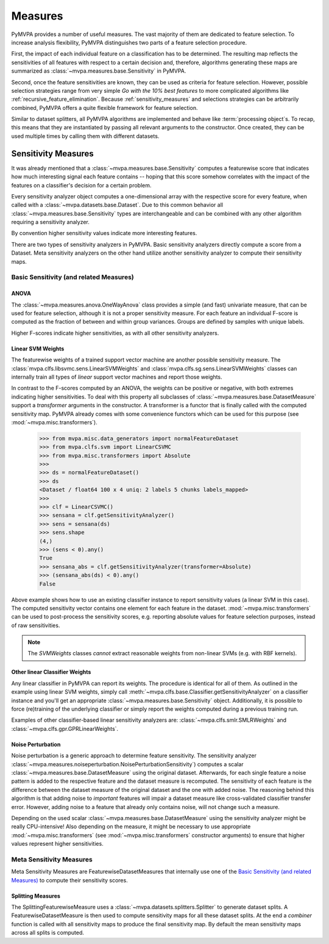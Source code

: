 .. -*- mode: rst; fill-column: 78 -*-
.. ex: set sts=4 ts=4 sw=4 et tw=79:
  ### ### ### ### ### ### ### ### ### ### ### ### ### ### ### ### ### ### ###
  #
  #   See COPYING file distributed along with the PyMVPA package for the
  #   copyright and license terms.
  #
  ### ### ### ### ### ### ### ### ### ### ### ### ### ### ### ### ### ### ###


.. index:: measure, sensitivity
.. _chap_measures:

********
Measures
********


PyMVPA provides a number of useful measures. The vast majority of
them are dedicated to feature selection. To increase analysis
flexibility, PyMVPA distinguishes two parts of a feature selection
procedure.

First, the impact of each individual feature on a classification has to be
determined.  The resulting map reflects the sensitivities of all features with
respect to a certain decision and, therefore, algorithms generating these maps
are summarized as :class:`~mvpa.measures.base.Sensitivity` in PyMVPA.

.. index:: feature selection

Second, once the feature sensitivities are known, they can be used as
criteria for feature selection. However, possible selection strategies
range from very simple *Go with the 10% best features* to more
complicated algorithms like :ref:`recursive_feature_elimination`.
Because :ref:`sensitivity_measures` and selections strategies can be
arbitrarily combined, PyMVPA offers a quite flexible framework for feature
selection.

.. index:: processing object

Similar to dataset splitters, all PyMVPA algorithms are implemented and behave
like :term:`processing object`\ s. To recap, this means that they are
instantiated by passing all relevant arguments to the constructor. Once
created, they can be used multiple times by calling them with different
datasets.

.. Again general overview first. What is a `SensitivityAnalyzer`, what is the
   difference between a `FeatureSelection` and an `ElementSelector`.
   Finally more detailed note and references for each larger algorithm.


.. index:: sensitivity
.. _sensitivity_measures:

Sensitivity Measures
====================

It was already mentioned that a :class:`~mvpa.measures.base.Sensitivity`
computes a featurewise score that indicates how much interesting signal each
feature contains -- hoping that this score somehow correlates with the impact
of the features on a classifier's decision for a certain problem.

Every sensitivity analyzer object computes a one-dimensional array with the
respective score for every feature, when called with a
:class:`~mvpa.datasets.base.Dataset`. Due to this common behavior all
:class:`~mvpa.measures.base.Sensitivity` types are interchangeable and can be
combined with any other algorithm requiring a sensitivity analyzer.

By convention higher sensitivity values indicate more interesting features.

There are two types of sensitivity analyzers in PyMVPA. Basic sensitivity
analyzers directly compute a score from a Dataset. Meta sensitivity analyzers
on the other hand utilize another sensitivity analyzer to compute their
sensitivity maps.


Basic Sensitivity (and related Measures)
----------------------------------------

.. index:: anova, F-score, univariate, measure
.. _anova:

ANOVA
^^^^^

The :class:`~mvpa.measures.anova.OneWayAnova` class provides a simple (and fast)
univariate measure, that can be used for feature selection, although it is not
a proper sensitivity measure. For each feature an individual F-score is
computed as the fraction of between and within group variances. Groups are
defined by samples with unique labels.

Higher F-scores indicate higher sensitivities, as with all other sensitivity
analyzers.



.. index:: classifier weights, weights, SVM, measure

Linear SVM Weights
^^^^^^^^^^^^^^^^^^

The featurewise weights of a trained support vector machine are another
possible sensitivity measure.  The
:class:`mvpa.clfs.libsvmc.sens.LinearSVMWeights` and
:class:`mvpa.clfs.sg.sens.LinearSVMWeights` classes can internally train all
types of *linear* support vector machines and report those weights.

In contrast to the F-scores computed by an ANOVA, the weights can be positive
or negative, with both extremes indicating higher sensitivities. To deal with
this property all subclasses of :class:`~mvpa.measures.base.DatasetMeasure`
support a `transformer` arguments in the constructor. A transformer is a functor
that is finally called with the computed sensitivity map. PyMVPA already comes
with some convenience functors which can be used for this purpose (see
:mod:`~mvpa.misc.transformers`).

 >>> from mvpa.misc.data_generators import normalFeatureDataset
 >>> from mvpa.clfs.svm import LinearCSVMC
 >>> from mvpa.misc.transformers import Absolute
 >>>
 >>> ds = normalFeatureDataset()
 >>> ds
 <Dataset / float64 100 x 4 uniq: 2 labels 5 chunks labels_mapped>
 >>>
 >>> clf = LinearCSVMC()
 >>> sensana = clf.getSensitivityAnalyzer()
 >>> sens = sensana(ds)
 >>> sens.shape
 (4,)
 >>> (sens < 0).any()
 True
 >>> sensana_abs = clf.getSensitivityAnalyzer(transformer=Absolute)
 >>> (sensana_abs(ds) < 0).any()
 False

Above example shows how to use an existing classifier instance to report
sensitivity values (a linear SVM in this case). The computed sensitivity vector
contains one element for each feature in the dataset.
:mod:`~mvpa.misc.transformers` can be used to post-process the sensitivity
scores, e.g. reporting absolute values for feature selection purposes, instead
of raw sensitivities.

.. note::

  The `SVMWeights` classes *cannot* extract reasonable weights from non-linear
  SVMs (e.g. with RBF kernels).



Other linear Classifier Weights
^^^^^^^^^^^^^^^^^^^^^^^^^^^^^^^

Any linear classifier in PyMVPA can report its weights. The procedure is
identical for all of them. As outlined in the example using linear SVM weights,
simply call :meth:`~mvpa.clfs.base.Classifier.getSensitivityAnalyzer` on a
classifier instance and you'll get an appropriate
:class:`~mvpa.measures.base.Sensitivity` object. Additionally, it is possible
to force (re)training of the underlying classifier or simply report the weights
computed during a previous training run.

Examples of other classifier-based linear sensitivity analyzers are:
:class:`~mvpa.clfs.smlr.SMLRWeights` and
:class:`~mvpa.clfs.gpr.GPRLinearWeights`.


.. index:: noise perturbation, measure
.. _noise_perturbation:

Noise Perturbation
^^^^^^^^^^^^^^^^^^

Noise perturbation is a generic approach to determine feature sensitivity.  The
sensitivity analyzer
:class:`~mvpa.measures.noiseperturbation.NoisePerturbationSensitivity`)
computes a scalar :class:`~mvpa.measures.base.DatasetMeasure` using the
original dataset. Afterwards, for each single feature a noise pattern is added
to the respective feature and the dataset measure is recomputed. The
sensitivity of each feature is the difference between the dataset measure of
the original dataset and the one with added noise. The reasoning behind this
algorithm is that adding noise to *important* features will impair a dataset
measure like cross-validated classifier transfer error. However, adding noise
to a feature that already only contains noise, will not change such a measure.

Depending on the used scalar :class:`~mvpa.measures.base.DatasetMeasure` using
the sensitivity analyzer might be really CPU-intensive! Also depending on the
measure, it might be necessary to use appropriate
:mod:`~mvpa.misc.transformers` (see :mod:`~mvpa.misc.transformers` constructor
arguments) to ensure that higher values represent higher sensitivities.


.. index:: meta measures

Meta Sensitivity Measures
-------------------------

Meta Sensitivity Measures are FeaturewiseDatasetMeasures that internally use
one of the `Basic Sensitivity (and related Measures)`_ to compute their
sensitivity scores.


.. index:: splitting measures, measure

Splitting Measures
^^^^^^^^^^^^^^^^^^

The SplittingFeaturewiseMeasure uses a
:class:`~mvpa.datasets.splitters.Splitter` to generate dataset splits.  A
FeaturewiseDatasetMeasure is then used to compute sensitivity maps for all
these dataset splits. At the end a `combiner` function is called with all
sensitivity maps to produce the final sensitivity map. By default the mean
sensitivity maps across all splits is computed.

.. _SplitFeaturewiseMeasure: api/mvpa.measures.splitmeasure.SplitFeaturewiseMeasure-class.html
